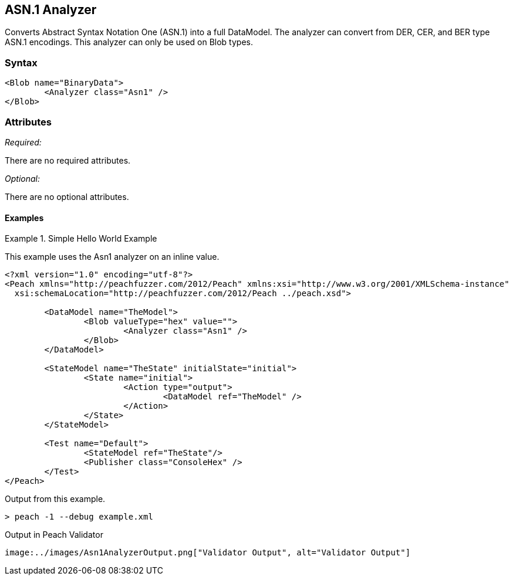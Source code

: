 [[Analyzers_Asn1]]

== ASN.1 Analyzer

Converts Abstract Syntax Notation One (ASN.1) into a full DataModel. The analyzer can convert from DER, CER, and BER type ASN.1 encodings. This analyzer can only be used on Blob types.  

=== Syntax

[source,xml]
----
<Blob name="BinaryData"> 
	<Analyzer class="Asn1" />
</Blob>
----

=== Attributes

_Required:_

There are no required attributes.

_Optional:_

There are no optional attributes.

==== Examples

.Simple Hello World Example
==========================
This example uses the Asn1 analyzer on an inline value. 

[source,xml]
----

<?xml version="1.0" encoding="utf-8"?>
<Peach xmlns="http://peachfuzzer.com/2012/Peach" xmlns:xsi="http://www.w3.org/2001/XMLSchema-instance"
  xsi:schemaLocation="http://peachfuzzer.com/2012/Peach ../peach.xsd">

	<DataModel name="TheModel">
		<Blob valueType="hex" value="">
			<Analyzer class="Asn1" />
		</Blob>
	</DataModel>

	<StateModel name="TheState" initialState="initial">
		<State name="initial">
			<Action type="output">
				<DataModel ref="TheModel" />
			</Action>
		</State>
	</StateModel>

	<Test name="Default">
		<StateModel ref="TheState"/>
		<Publisher class="ConsoleHex" />
	</Test>
</Peach>
----


Output from this example.
----
> peach -1 --debug example.xml
----

Output in Peach Validator 
----
image:../images/Asn1AnalyzerOutput.png["Validator Output", alt="Validator Output"]
----
==========================